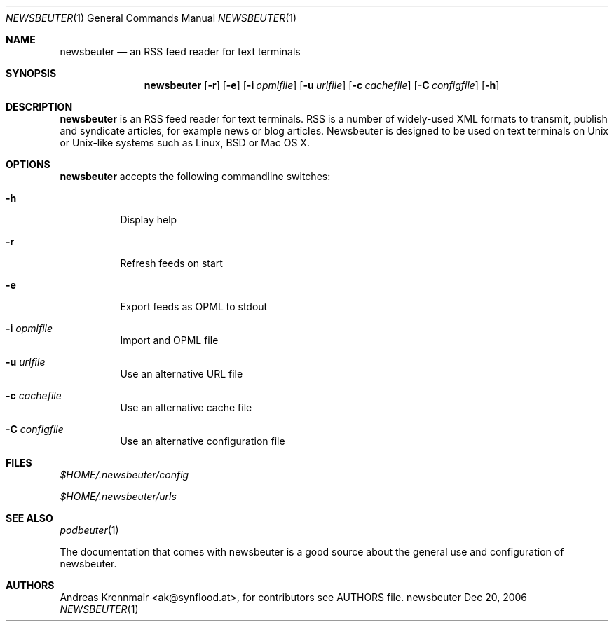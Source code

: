 .\" (c) 2006 Andreas Krennmair <ak@synflood.at>
.\" run groff -T ps -man newsbeuter.1 > manpage.ps to generate nice PostScript output
.Dd Dec 20, 2006
.Dt NEWSBEUTER 1
.Os "newsbeuter"
.Sh NAME
.Nm newsbeuter
.Nd an RSS feed reader for text terminals
.Sh SYNOPSIS
.Nm newsbeuter
.Op Fl r
.Op Fl e
.Op Fl i Ar opmlfile
.Op Fl u Ar urlfile
.Op Fl c Ar cachefile
.Op Fl C Ar configfile
.Op Fl h
.Sh DESCRIPTION
.Nm
is an RSS feed reader for text terminals. RSS is a number of widely-used XML formats
to transmit, publish and syndicate articles, for example news or blog articles. 
Newsbeuter is designed to be used on text terminals on Unix or Unix-like systems 
such as Linux, BSD or Mac OS X.
.Sh OPTIONS
.Nm
accepts the following commandline switches:
.Bl -tag
.It Fl h
Display help
.It Fl r
Refresh feeds on start
.It Fl e
Export feeds as OPML to stdout
.It Fl i Ar opmlfile
Import and OPML file
.It Fl u Ar urlfile
Use an alternative URL file
.It Fl c Ar cachefile
Use an alternative cache file
.It Fl C Ar configfile
Use an alternative configuration file
.El
.Sh FILES
.Bl -item
.It
.Pa $HOME/.newsbeuter/config
.It
.Pa $HOME/.newsbeuter/urls
.El
.Sh SEE ALSO
.Xr podbeuter 1

The documentation that comes with newsbeuter is a good source about the general use and
configuration of newsbeuter.
.Sh AUTHORS
.Bd -literal
.An Andreas Krennmair <ak@synflood.at>, for contributors see AUTHORS file.
.Ed
